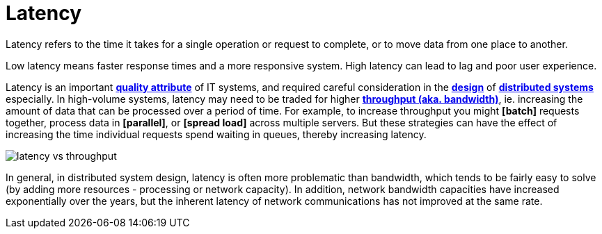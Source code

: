 = Latency

Latency refers to the time it takes for a single operation or request to complete, or to move data from one place to another.

Low latency means faster response times and a more responsive system. High latency can lead to lag and poor user experience.

Latency is an important *link:./quality-attributes.adoc[quality attribute]* of IT systems, and required careful consideration in the *link:./system-design.adoc[design]* of *link:./distributed-system.adoc[distributed systems]* especially. In high-volume systems, latency may need to be traded for higher *link:./throughput.adoc[throughput (aka. bandwidth)]*, ie. increasing the amount of data that can be processed over a period of time. For example, to increase throughput you might *[batch]* requests together, process data in *[parallel]*, or *[spread load]* across multiple servers. But these strategies can have the effect of increasing the time individual requests spend waiting in queues, thereby increasing latency.

image::./_/latency-vs-throughput.svg[]

In general, in distributed system design, latency is often more problematic than bandwidth, which tends to be fairly easy to solve (by adding more resources - processing or network capacity). In addition, network bandwidth capacities have increased exponentially over the years, but the inherent latency of network communications has not improved at the same rate.

